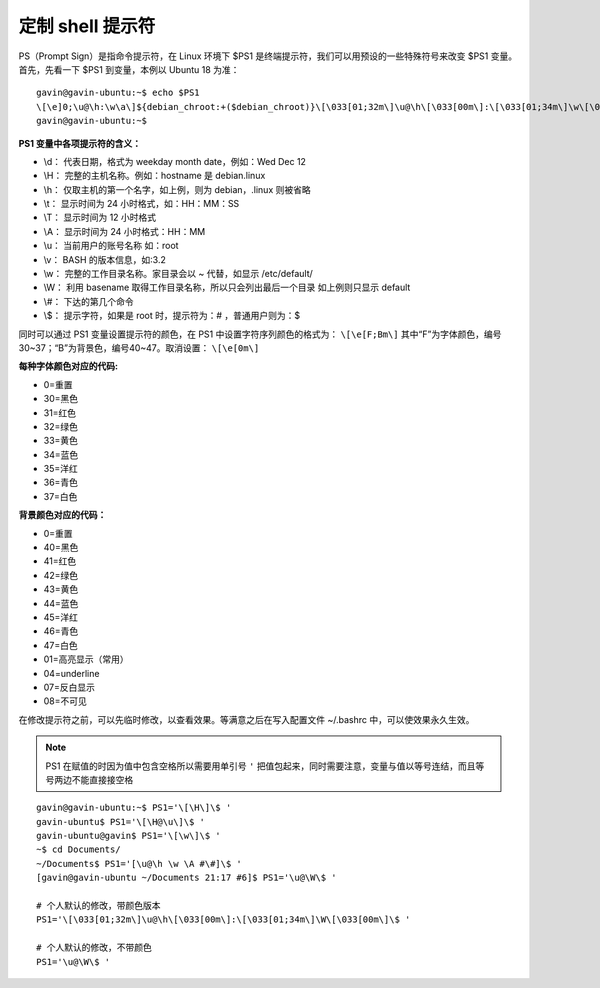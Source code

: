 定制 shell 提示符
###################

PS（Prompt Sign）是指命令提示符，在 Linux 环境下 $PS1 是终端提示符，我们可以用预设的一些特殊符号来改变 $PS1 变量。首先，先看一下 $PS1 到变量，本例以 Ubuntu 18 为准：

.. highlight:: none

::

    gavin@gavin-ubuntu:~$ echo $PS1
    \[\e]0;\u@\h:\w\a\]${debian_chroot:+($debian_chroot)}\[\033[01;32m\]\u@\h\[\033[00m\]:\[\033[01;34m\]\w\[\033[00m\]\$
    gavin@gavin-ubuntu:~$

**PS1 变量中各项提示符的含义：**

* \\d： 代表日期，格式为 weekday month date，例如：Wed Dec 12
* \\H： 完整的主机名称。例如：hostname 是 debian.linux
* \\h： 仅取主机的第一个名字，如上例，则为 debian，.linux 则被省略
* \\t： 显示时间为 24 小时格式，如：HH：MM：SS
* \\T： 显示时间为 12 小时格式
* \\A： 显示时间为 24 小时格式：HH：MM
* \\u： 当前用户的账号名称 如：root
* \\v： BASH 的版本信息，如:3.2
* \\w： 完整的工作目录名称。家目录会以 ~ 代替，如显示 /etc/default/
* \\W： 利用 basename 取得工作目录名称，所以只会列出最后一个目录 如上例则只显示 default
* \\#： 下达的第几个命令
* \\$： 提示字符，如果是 root 时，提示符为：# ，普通用户则为：$

同时可以通过 PS1 变量设置提示符的颜色，在 PS1 中设置字符序列颜色的格式为： ``\[\e[F;Bm\]`` 其中“F”为字体颜色，编号30~37；“B”为背景色，编号40~47。取消设置： ``\[\e[0m\]``

**每种字体颜色对应的代码:**

*  0=重置
* 30=黑色
* 31=红色
* 32=绿色
* 33=黄色
* 34=蓝色
* 35=洋红
* 36=青色
* 37=白色

**背景颜色对应的代码：**

*  0=重置
* 40=黑色
* 41=红色
* 42=绿色
* 43=黄色
* 44=蓝色
* 45=洋红
* 46=青色
* 47=白色
* 01=高亮显示（常用）
* 04=underline
* 07=反白显示
* 08=不可见

在修改提示符之前，可以先临时修改，以查看效果。等满意之后在写入配置文件 ~/.bashrc 中，可以使效果永久生效。

.. note::

    PS1 在赋值的时因为值中包含空格所以需要用单引号 ``'`` 把值包起来，同时需要注意，变量与值以等号连结，而且等号两边不能直接接空格

::

    gavin@gavin-ubuntu:~$ PS1='\[\H\]\$ '
    gavin-ubuntu$ PS1='\[\H@\u\]\$ '
    gavin-ubuntu@gavin$ PS1='\[\w\]\$ '
    ~$ cd Documents/
    ~/Documents$ PS1='[\u@\h \w \A #\#]\$ '
    [gavin@gavin-ubuntu ~/Documents 21:17 #6]$ PS1='\u@\W\$ '

    # 个人默认的修改，带颜色版本
    PS1='\[\033[01;32m\]\u@\h\[\033[00m\]:\[\033[01;34m\]\W\[\033[00m\]\$ '

    # 个人默认的修改，不带颜色
    PS1='\u@\W\$ '
